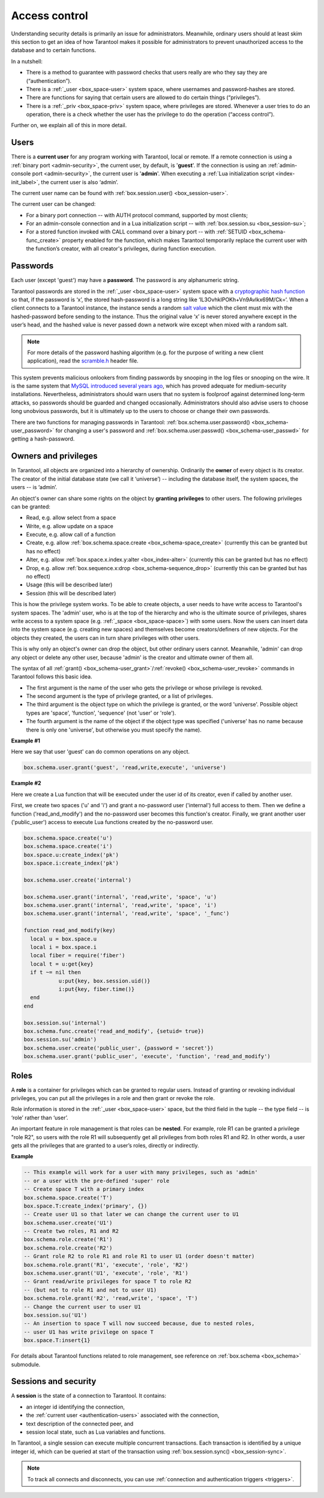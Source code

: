 .. _authentication:

================================================================================
Access control
================================================================================

Understanding security details is primarily an issue for administrators.
Meanwhile, ordinary users should at least skim this section to get an idea
of how Tarantool makes it possible for administrators to prevent unauthorized
access to the database and to certain functions.

In a nutshell:

* There is a method to guarantee with password checks that users really are
  who they say they are (“authentication”).

* There is a :ref:`_user <box_space-user>` system space, where usernames and
  password-hashes are stored.

* There are functions for saying that certain users are allowed to do certain
  things (“privileges”).

* There is a :ref:`_priv <box_space-priv>` system space, where privileges are
  stored. Whenever a user tries to do an operation, there is a check whether
  the user has the privilege to do the operation (“access control”).

Further on, we explain all of this in more detail.

.. _authentication-users:

--------------------------------------------------------------------------------
Users
--------------------------------------------------------------------------------

There is a **current user** for any program working with Tarantool,
local or remote.
If a remote connection is using a :ref:`binary port <admin-security>`,
the current user, by default, is '**guest**'.
If the connection is using an :ref:`admin-console port <admin-security>`,
the current user is '**admin**'.
When executing a :ref:`Lua initialization script <index-init_label>`,
the current user is also ‘admin’.

The current user name can be found with :ref:`box.session.user() <box_session-user>`.

The current user can be changed:

* For a binary port connection -- with AUTH protocol command, supported
  by most clients;

* For an admin-console connection and in a Lua initialization script --
  with :ref:`box.session.su <box_session-su>`;

* For a stored function invoked with CALL command over a binary port --
  with :ref:`SETUID <box_schema-func_create>` property enabled for the function,
  which makes Tarantool temporarily replace the current user with the
  function’s creator, with all creator's privileges, during function execution.

.. _authentication-passwords:

--------------------------------------------------------------------------------
Passwords
--------------------------------------------------------------------------------

Each user (except 'guest') may have a **password**. The password is any alphanumeric string.

Tarantool passwords are stored in the :ref:`_user <box_space-user>`
system space with a
`cryptographic hash function <https://en.wikipedia.org/wiki/Cryptographic_hash_function>`_
so that, if the password is ‘x’, the stored hash-password is a long string
like ‘lL3OvhkIPOKh+Vn9Avlkx69M/Ck=‘.
When a client connects to a Tarantool instance, the instance sends a random
`salt value <https://en.wikipedia.org/wiki/Salt_%28cryptography%29>`_
which the client must mix with the hashed-password before sending
to the instance. Thus the original value ‘x’ is never stored anywhere except
in the user’s head, and the hashed value is never passed down a network wire
except when mixed with a random salt.

.. NOTE::

   For more details of the password hashing algorithm (e.g. for the purpose of writing
   a new client application), read the
   `scramble.h <https://github.com/tarantool/tarantool/blob/1.9/src/scramble.h>`_
   header file.

This system prevents malicious onlookers from finding passwords by snooping
in the log files or snooping on the wire. It is the same system that
`MySQL introduced several years ago <http://dev.mysql.com/doc/refman/5.7/en/password-hashing.html>`_,
which has proved adequate for medium-security installations.
Nevertheless, administrators should warn users that no system
is foolproof against determined long-term attacks, so passwords should be
guarded and changed occasionally. Administrators should also advise users to
choose long unobvious passwords, but it is ultimately up to the users to choose
or change their own passwords.

There are two functions for managing passwords in Tarantool:
:ref:`box.schema.user.password() <box_schema-user_password>` for changing
a user's password and :ref:`box.schema.user.passwd() <box_schema-user_passwd>`
for getting a hash-password.

.. _authentication-owners_privileges:

--------------------------------------------------------------------------------
Owners and privileges
--------------------------------------------------------------------------------

In Tarantool, all objects are organized into a hierarchy of ownership.
Ordinarily the **owner** of every object is its creator. The creator of the initial database
state (we call it ‘universe’) --  including the database itself,
the system spaces, the users -- is ‘admin’.

An object's owner can share some rights on the object by **granting privileges**
to other users. The following privileges can be granted:

* Read, e.g. allow select from a space
* Write, e.g. allow update on a space
* Execute, e.g. allow call of a function
* Create, e.g. allow
  :ref:`box.schema.space.create <box_schema-space_create>`
  (currently this can be granted but has no effect)
* Alter, e.g. allow
  :ref:`box.space.x.index.y:alter <box_index-alter>`
  (currently this can be granted but has no effect)
* Drop, e.g. allow
  :ref:`box.sequence.x:drop <box_schema-sequence_drop>`
  (currently this can be granted but has no effect)
* Usage (this will be described later)
* Session (this will be described later)

This is how the privilege system works. To be able to create
objects, a user needs to have write access to Tarantool's system spaces.
The 'admin' user, who is at the top of the hierarchy and who is the ultimate
source of privileges, shares write access to a system space
(e.g. :ref:`_space <box_space-space>`) with some users. Now the users can
insert data into the system space (e.g. creating new spaces) and themselves
become creators/definers of new objects. For the objects they created, the users
can in turn share privileges with other users.

This is why only an object's owner can drop the object, but other
ordinary users cannot. Meanwhile, 'admin' can drop any object or delete any
other user, because 'admin' is the creator and ultimate owner of them all.

The syntax of all
:ref:`grant() <box_schema-user_grant>`/:ref:`revoke() <box_schema-user_revoke>`
commands in Tarantool follows this basic idea.

* The first argument is the name of the user who gets the privilege or whose
  privilege is revoked.

* The second argument is the type of privilege granted, or a list of privileges.

* The third argument is the object type on which the privilege is granted,
  or the word 'universe'. Possible object types are 'space', 'function',
  'sequence' (not 'user' or 'role').

* The fourth argument is the name of the object if the object type
  was specified ('universe' has no name because there is only one 'universe',
  but otherwise you must specify the name).

**Example #1**

Here we say that user 'guest' can do common operations on any object.

.. code-block:: lua_tarantool

    box.schema.user.grant('guest', 'read,write,execute', 'universe')

**Example #2**

Here we create a Lua function that will be executed under the user id of its
creator, even if called by another user.

First, we create two spaces ('u' and 'i') and grant a no-password user ('internal')
full access to them. Then we define a function ('read_and_modify') and the
no-password user becomes this function's creator. Finally, we grant another user
('public_user') access to execute Lua functions created by the no-password user.

.. code-block:: lua_tarantool

   box.schema.space.create('u')
   box.schema.space.create('i')
   box.space.u:create_index('pk')
   box.space.i:create_index('pk')

   box.schema.user.create('internal')

   box.schema.user.grant('internal', 'read,write', 'space', 'u')
   box.schema.user.grant('internal', 'read,write', 'space', 'i')
   box.schema.user.grant('internal', 'read,write', 'space', '_func')

   function read_and_modify(key)
     local u = box.space.u
     local i = box.space.i
     local fiber = require('fiber')
     local t = u:get{key}
     if t ~= nil then
	      u:put{key, box.session.uid()}
	      i:put{key, fiber.time()}
     end
   end

   box.session.su('internal')
   box.schema.func.create('read_and_modify', {setuid= true})
   box.session.su('admin')
   box.schema.user.create('public_user', {password = 'secret'})
   box.schema.user.grant('public_user', 'execute', 'function', 'read_and_modify')

.. _authentication-roles:

--------------------------------------------------------------------------------
Roles
--------------------------------------------------------------------------------

A **role** is a container for privileges which can be granted to regular users.
Instead of granting or revoking individual privileges, you can put all the
privileges in a role and then grant or revoke the role.

Role information is stored in the :ref:`_user <box_space-user>` space, but
the third field in the tuple -- the type field -- is ‘role’ rather than ‘user’.

An important feature in role management is that roles can be **nested**.
For example, role R1 can be granted a privilege "role R2", so users with the
role R1 will subsequently get all privileges from both roles R1 and R2.
In other words, a user gets all the privileges that are granted to a user’s
roles, directly or indirectly.

**Example**

.. code-block:: lua

   -- This example will work for a user with many privileges, such as 'admin'
   -- or a user with the pre-defined 'super' role
   -- Create space T with a primary index
   box.schema.space.create('T')
   box.space.T:create_index('primary', {})
   -- Create user U1 so that later we can change the current user to U1
   box.schema.user.create('U1')
   -- Create two roles, R1 and R2
   box.schema.role.create('R1')
   box.schema.role.create('R2')
   -- Grant role R2 to role R1 and role R1 to user U1 (order doesn't matter)
   box.schema.role.grant('R1', 'execute', 'role', 'R2')
   box.schema.user.grant('U1', 'execute', 'role', 'R1')
   -- Grant read/write privileges for space T to role R2
   -- (but not to role R1 and not to user U1)
   box.schema.role.grant('R2', 'read,write', 'space', 'T')
   -- Change the current user to user U1
   box.session.su('U1')
   -- An insertion to space T will now succeed because, due to nested roles,
   -- user U1 has write privilege on space T
   box.space.T:insert{1}

For details about Tarantool functions related to role management, see
reference on :ref:`box.schema <box_schema>` submodule.

.. _authentication-sessions:

--------------------------------------------------------------------------------
Sessions and security
--------------------------------------------------------------------------------

A **session** is the state of a connection to Tarantool. It contains:

* an integer id identifying the connection,
* the :ref:`current user <authentication-users>` associated with the connection,
* text description of the connected peer, and
* session local state, such as Lua variables and functions.

In Tarantool, a single session can execute multiple concurrent transactions.
Each transaction is identified by a unique integer id, which can be queried
at start of the transaction using :ref:`box.session.sync() <box_session-sync>`.

.. NOTE::

   To track all connects and disconnects, you can use
   :ref:`connection and authentication triggers <triggers>`.
